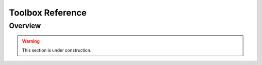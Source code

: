 =================
Toolbox Reference
=================

Overview
========

.. warning::

    This section is under construction.
    